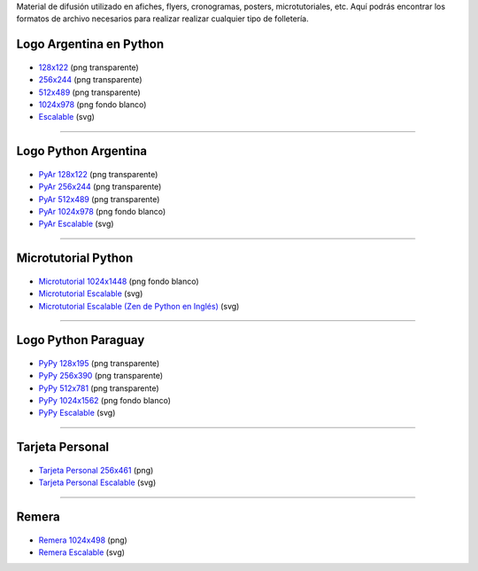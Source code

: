 .. title: Material de difusión
.. slug: material-de-difusion
.. date: 2015-05-04 20:45:21 UTC-03:00
.. tags: 
.. category: 
.. link: 
.. description: 
.. type: text

Material de difusión utilizado en afiches, flyers, cronogramas,
posters, microtutoriales, etc. Aquí podrás encontrar los formatos de
archivo necesarios para realizar realizar cualquier tipo de
folletería.

Logo Argentina en Python
------------------------

.. figure:: logo_256.png
   :width: 200px

* `128x122 <logo_128.png>`_ (png transparente)
* `256x244 <logo_256.png>`_ (png transparente)
* `512x489 <logo_512.png>`_ (png transparente)
* `1024x978 <logo_1024.png>`_ (png fondo blanco)
* `Escalable <logo_oficial.svg>`_ (svg)

----

Logo Python Argentina
---------------------

.. figure:: logo_pyar_256.png
   :width: 256px

* `PyAr 128x122 <logo_pyar_128.png>`_ (png transparente)
* `PyAr 256x244 <logo_pyar_256.png>`_ (png transparente)
* `PyAr 512x489 <logo_pyar_512.png>`_ (png transparente)
* `PyAr 1024x978 <logo_pyar_1024.png>`_ (png fondo blanco)
* `PyAr Escalable <logo_pyar.svg>`_ (svg)

----

Microtutorial Python
--------------------

.. figure:: microtutorial_portada_256.png
   :width: 256px

* `Microtutorial 1024x1448 <microtutorial_1024.png>`_ (png fondo blanco)
* `Microtutorial Escalable <microtutorial.svg>`_ (svg)
* `Microtutorial Escalable (Zen de Python en Inglés) <microtutorial_ingles.svg>`_ (svg)

----

Logo Python Paraguay
--------------------

.. figure:: logo_pypy_256.png
   :width: 150px

* `PyPy 128x195 <logo_pypy_128.png>`_ (png transparente)
* `PyPy 256x390 <logo_pypy_256.png>`_ (png transparente)
* `PyPy 512x781 <logo_pypy_512.png>`_ (png transparente)
* `PyPy 1024x1562 <logo_pypy_1024.png>`_ (png fondo blanco)
* `PyPy Escalable <logo_pypy.svg>`_ (svg)

----

Tarjeta Personal
----------------

.. figure:: tarjeta_personal_256.png
   :width: 150px

* `Tarjeta Personal 256x461 <tarjeta_personal_256.png>`_ (png)
* `Tarjeta Personal Escalable <tarjeta_personal.svg>`_ (svg)

----

Remera
------

.. figure:: remera_1024.png
   :width: 512px

* `Remera 1024x498 <remera_1024.png>`_ (png)
* `Remera Escalable <remera.svg>`_ (svg)
